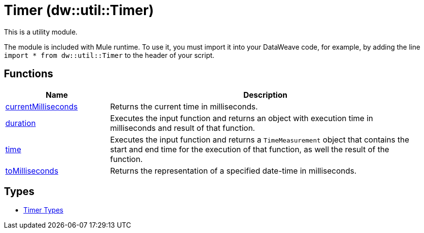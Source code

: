 = Timer (dw::util::Timer)
// :page-aliases: 4.3@mule-runtime::dw-timer.adoc

This is a utility module.

The module is included with Mule runtime. To use it, you must import it into
your DataWeave code, for example, by adding the line
`import * from dw::util::Timer` to the header of your script.

== Functions

[%header, cols="1,3"]
|===
| Name  | Description
| xref:dw-timer-functions-currentmilliseconds.adoc[currentMilliseconds] | Returns the current time in milliseconds.
| xref:dw-timer-functions-duration.adoc[duration] | Executes the input function and returns an object with execution time in
milliseconds and result of that function.
| xref:dw-timer-functions-time.adoc[time] | Executes the input function and returns a `TimeMeasurement` object that
contains the start and end time for the execution of that function, as well
the result of the function.
| xref:dw-timer-functions-tomilliseconds.adoc[toMilliseconds] | Returns the representation of a specified date-time in milliseconds.
|===

== Types
* xref:dw-timer-types.adoc[Timer Types]
